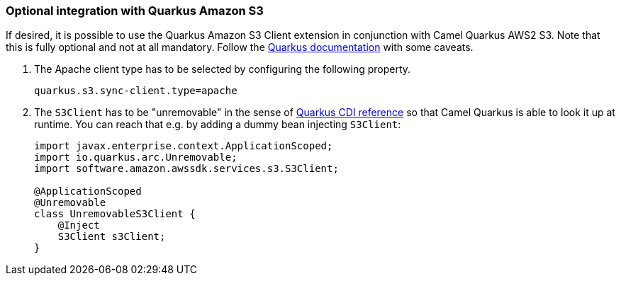 === Optional integration with Quarkus Amazon S3

If desired, it is possible to use the Quarkus Amazon S3 Client extension in conjunction with Camel Quarkus AWS2 S3.
Note that this is fully optional and not at all mandatory.
Follow the https://quarkus.io/guides/amazon-s3#configuring-s3-clients[Quarkus documentation] with some caveats.

1. The Apache client type has to be selected by configuring the following property.
+
[source,properties]
----
quarkus.s3.sync-client.type=apache
----

2. The `S3Client` has to be "unremovable" in the sense of https://quarkus.io/guides/cdi-reference#remove_unused_beans[Quarkus CDI reference] so that Camel Quarkus is able to look it up at runtime.
You can reach that e.g. by adding a dummy bean injecting `S3Client`:
+
[source,java]
----
import javax.enterprise.context.ApplicationScoped;
import io.quarkus.arc.Unremovable;
import software.amazon.awssdk.services.s3.S3Client;

@ApplicationScoped
@Unremovable
class UnremovableS3Client {
    @Inject
    S3Client s3Client;
}
----
